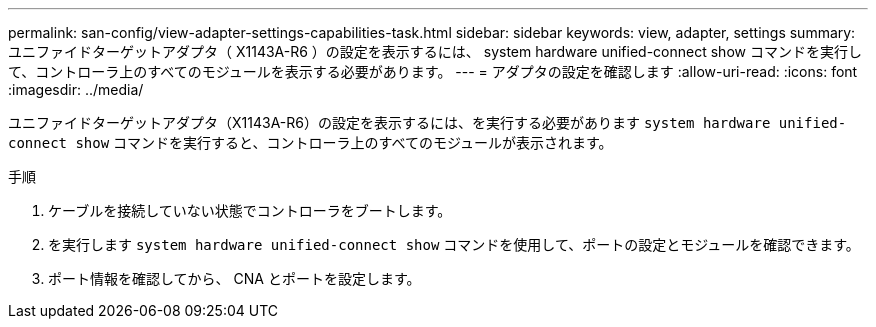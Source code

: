 ---
permalink: san-config/view-adapter-settings-capabilities-task.html 
sidebar: sidebar 
keywords: view, adapter, settings 
summary: ユニファイドターゲットアダプタ（ X1143A-R6 ）の設定を表示するには、 system hardware unified-connect show コマンドを実行して、コントローラ上のすべてのモジュールを表示する必要があります。 
---
= アダプタの設定を確認します
:allow-uri-read: 
:icons: font
:imagesdir: ../media/


[role="lead"]
ユニファイドターゲットアダプタ（X1143A-R6）の設定を表示するには、を実行する必要があります `system hardware unified-connect show` コマンドを実行すると、コントローラ上のすべてのモジュールが表示されます。

.手順
. ケーブルを接続していない状態でコントローラをブートします。
. を実行します `system hardware unified-connect show` コマンドを使用して、ポートの設定とモジュールを確認できます。
. ポート情報を確認してから、 CNA とポートを設定します。

